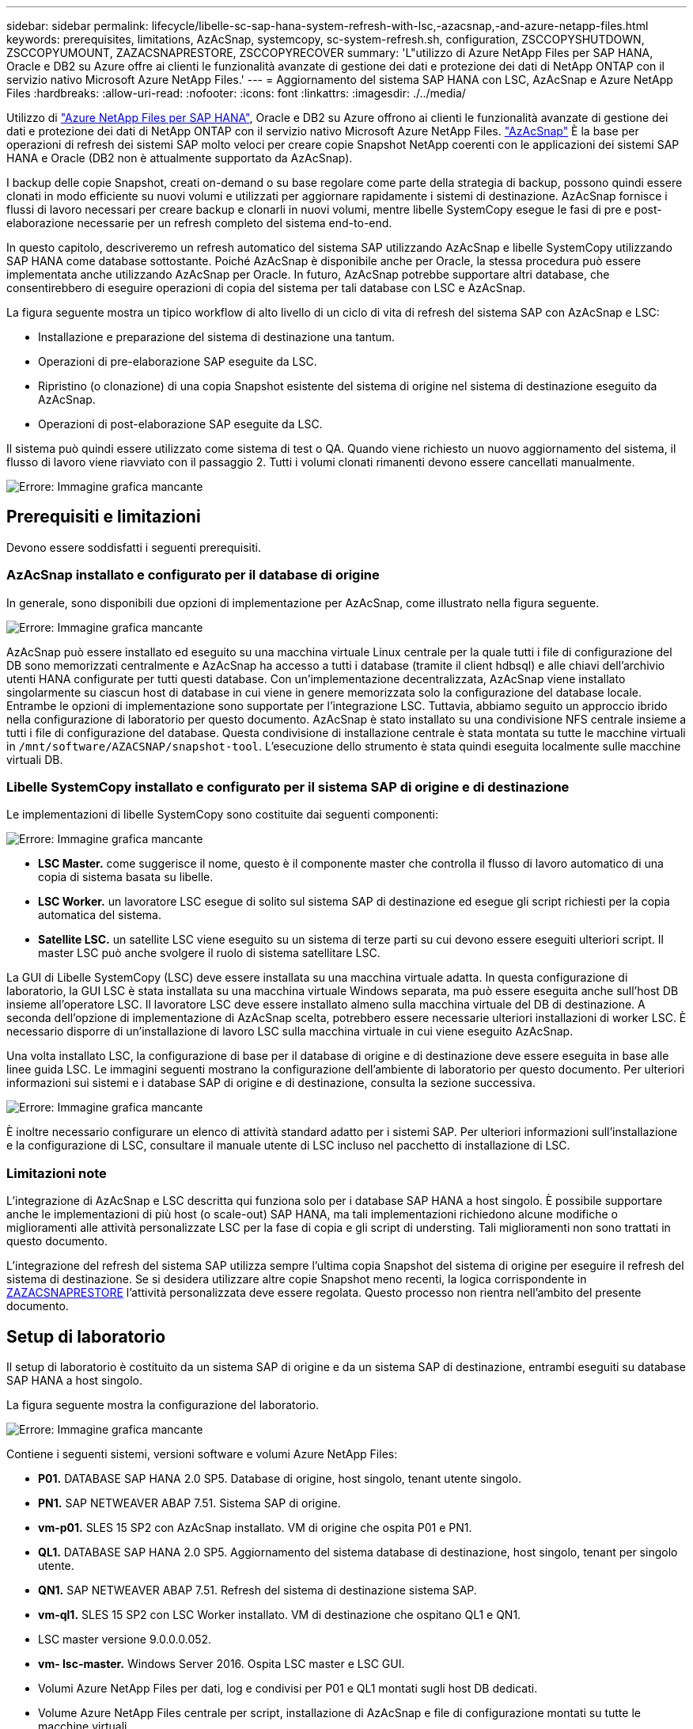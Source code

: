 ---
sidebar: sidebar 
permalink: lifecycle/libelle-sc-sap-hana-system-refresh-with-lsc,-azacsnap,-and-azure-netapp-files.html 
keywords: prerequisites, limitations, AzAcSnap, systemcopy, sc-system-refresh.sh, configuration, ZSCCOPYSHUTDOWN, ZSCCOPYUMOUNT, ZAZACSNAPRESTORE, ZSCCOPYRECOVER 
summary: 'L"utilizzo di Azure NetApp Files per SAP HANA, Oracle e DB2 su Azure offre ai clienti le funzionalità avanzate di gestione dei dati e protezione dei dati di NetApp ONTAP con il servizio nativo Microsoft Azure NetApp Files.' 
---
= Aggiornamento del sistema SAP HANA con LSC, AzAcSnap e Azure NetApp Files
:hardbreaks:
:allow-uri-read: 
:nofooter: 
:icons: font
:linkattrs: 
:imagesdir: ./../media/


[role="lead"]
Utilizzo di https://docs.microsoft.com/en-us/azure/azure-netapp-files/azure-netapp-files-solution-architectures["Azure NetApp Files per SAP HANA"^], Oracle e DB2 su Azure offrono ai clienti le funzionalità avanzate di gestione dei dati e protezione dei dati di NetApp ONTAP con il servizio nativo Microsoft Azure NetApp Files. https://docs.microsoft.com/en-us/azure/azure-netapp-files/azacsnap-introduction["AzAcSnap"^] È la base per operazioni di refresh dei sistemi SAP molto veloci per creare copie Snapshot NetApp coerenti con le applicazioni dei sistemi SAP HANA e Oracle (DB2 non è attualmente supportato da AzAcSnap).

I backup delle copie Snapshot, creati on-demand o su base regolare come parte della strategia di backup, possono quindi essere clonati in modo efficiente su nuovi volumi e utilizzati per aggiornare rapidamente i sistemi di destinazione. AzAcSnap fornisce i flussi di lavoro necessari per creare backup e clonarli in nuovi volumi, mentre libelle SystemCopy esegue le fasi di pre e post-elaborazione necessarie per un refresh completo del sistema end-to-end.

In questo capitolo, descriveremo un refresh automatico del sistema SAP utilizzando AzAcSnap e libelle SystemCopy utilizzando SAP HANA come database sottostante. Poiché AzAcSnap è disponibile anche per Oracle, la stessa procedura può essere implementata anche utilizzando AzAcSnap per Oracle. In futuro, AzAcSnap potrebbe supportare altri database, che consentirebbero di eseguire operazioni di copia del sistema per tali database con LSC e AzAcSnap.

La figura seguente mostra un tipico workflow di alto livello di un ciclo di vita di refresh del sistema SAP con AzAcSnap e LSC:

* Installazione e preparazione del sistema di destinazione una tantum.
* Operazioni di pre-elaborazione SAP eseguite da LSC.
* Ripristino (o clonazione) di una copia Snapshot esistente del sistema di origine nel sistema di destinazione eseguito da AzAcSnap.
* Operazioni di post-elaborazione SAP eseguite da LSC.


Il sistema può quindi essere utilizzato come sistema di test o QA. Quando viene richiesto un nuovo aggiornamento del sistema, il flusso di lavoro viene riavviato con il passaggio 2. Tutti i volumi clonati rimanenti devono essere cancellati manualmente.

image::libelle-sc-image23.png[Errore: Immagine grafica mancante]



== Prerequisiti e limitazioni

Devono essere soddisfatti i seguenti prerequisiti.



=== AzAcSnap installato e configurato per il database di origine

In generale, sono disponibili due opzioni di implementazione per AzAcSnap, come illustrato nella figura seguente.

image::libelle-sc-image24.png[Errore: Immagine grafica mancante]

AzAcSnap può essere installato ed eseguito su una macchina virtuale Linux centrale per la quale tutti i file di configurazione del DB sono memorizzati centralmente e AzAcSnap ha accesso a tutti i database (tramite il client hdbsql) e alle chiavi dell'archivio utenti HANA configurate per tutti questi database. Con un'implementazione decentralizzata, AzAcSnap viene installato singolarmente su ciascun host di database in cui viene in genere memorizzata solo la configurazione del database locale. Entrambe le opzioni di implementazione sono supportate per l'integrazione LSC. Tuttavia, abbiamo seguito un approccio ibrido nella configurazione di laboratorio per questo documento. AzAcSnap è stato installato su una condivisione NFS centrale insieme a tutti i file di configurazione del database. Questa condivisione di installazione centrale è stata montata su tutte le macchine virtuali in `/mnt/software/AZACSNAP/snapshot-tool`. L'esecuzione dello strumento è stata quindi eseguita localmente sulle macchine virtuali DB.



=== Libelle SystemCopy installato e configurato per il sistema SAP di origine e di destinazione

Le implementazioni di libelle SystemCopy sono costituite dai seguenti componenti:

image::libelle-sc-image25.png[Errore: Immagine grafica mancante]

* *LSC Master.* come suggerisce il nome, questo è il componente master che controlla il flusso di lavoro automatico di una copia di sistema basata su libelle.
* *LSC Worker.* un lavoratore LSC esegue di solito sul sistema SAP di destinazione ed esegue gli script richiesti per la copia automatica del sistema.
* *Satellite LSC.* un satellite LSC viene eseguito su un sistema di terze parti su cui devono essere eseguiti ulteriori script. Il master LSC può anche svolgere il ruolo di sistema satellitare LSC.


La GUI di Libelle SystemCopy (LSC) deve essere installata su una macchina virtuale adatta. In questa configurazione di laboratorio, la GUI LSC è stata installata su una macchina virtuale Windows separata, ma può essere eseguita anche sull'host DB insieme all'operatore LSC. Il lavoratore LSC deve essere installato almeno sulla macchina virtuale del DB di destinazione. A seconda dell'opzione di implementazione di AzAcSnap scelta, potrebbero essere necessarie ulteriori installazioni di worker LSC. È necessario disporre di un'installazione di lavoro LSC sulla macchina virtuale in cui viene eseguito AzAcSnap.

Una volta installato LSC, la configurazione di base per il database di origine e di destinazione deve essere eseguita in base alle linee guida LSC. Le immagini seguenti mostrano la configurazione dell'ambiente di laboratorio per questo documento. Per ulteriori informazioni sui sistemi e i database SAP di origine e di destinazione, consulta la sezione successiva.

image::libelle-sc-image26.png[Errore: Immagine grafica mancante]

È inoltre necessario configurare un elenco di attività standard adatto per i sistemi SAP. Per ulteriori informazioni sull'installazione e la configurazione di LSC, consultare il manuale utente di LSC incluso nel pacchetto di installazione di LSC.



=== Limitazioni note

L'integrazione di AzAcSnap e LSC descritta qui funziona solo per i database SAP HANA a host singolo. È possibile supportare anche le implementazioni di più host (o scale-out) SAP HANA, ma tali implementazioni richiedono alcune modifiche o miglioramenti alle attività personalizzate LSC per la fase di copia e gli script di understing. Tali miglioramenti non sono trattati in questo documento.

L'integrazione del refresh del sistema SAP utilizza sempre l'ultima copia Snapshot del sistema di origine per eseguire il refresh del sistema di destinazione. Se si desidera utilizzare altre copie Snapshot meno recenti, la logica corrispondente in <<ZAZACSNAPRESTORE>> l'attività personalizzata deve essere regolata. Questo processo non rientra nell'ambito del presente documento.



== Setup di laboratorio

Il setup di laboratorio è costituito da un sistema SAP di origine e da un sistema SAP di destinazione, entrambi eseguiti su database SAP HANA a host singolo.

La figura seguente mostra la configurazione del laboratorio.

image::libelle-sc-image27.png[Errore: Immagine grafica mancante]

Contiene i seguenti sistemi, versioni software e volumi Azure NetApp Files:

* *P01.* DATABASE SAP HANA 2.0 SP5. Database di origine, host singolo, tenant utente singolo.
* *PN1.* SAP NETWEAVER ABAP 7.51. Sistema SAP di origine.
* *vm-p01.* SLES 15 SP2 con AzAcSnap installato. VM di origine che ospita P01 e PN1.
* *QL1.* DATABASE SAP HANA 2.0 SP5. Aggiornamento del sistema database di destinazione, host singolo, tenant per singolo utente.
* *QN1.* SAP NETWEAVER ABAP 7.51. Refresh del sistema di destinazione sistema SAP.
* *vm-ql1.* SLES 15 SP2 con LSC Worker installato. VM di destinazione che ospitano QL1 e QN1.
* LSC master versione 9.0.0.0.052.
* *vm- lsc-master.* Windows Server 2016. Ospita LSC master e LSC GUI.
* Volumi Azure NetApp Files per dati, log e condivisi per P01 e QL1 montati sugli host DB dedicati.
* Volume Azure NetApp Files centrale per script, installazione di AzAcSnap e file di configurazione montati su tutte le macchine virtuali.




== Fasi iniziali di preparazione una tantum

Prima di eseguire il primo aggiornamento del sistema SAP, è necessario integrare le operazioni di storage basate su copia e clonazione Snapshot di Azure NetApp Files eseguite da AzAcSnap. È inoltre necessario eseguire uno script ausiliario per avviare e arrestare il database e montare o smontare i volumi Azure NetApp Files. Tutte le attività richieste vengono eseguite come attività personalizzate in LSC come parte della fase di copia. La figura seguente mostra le attività personalizzate nell'elenco di attività LSC.

image::libelle-sc-image28.png[Errore: Immagine grafica mancante]

Le cinque attività di copia sono descritte in dettaglio. In alcune di queste attività, uno script di esempio `sc-system-refresh.sh` Viene utilizzato per automatizzare ulteriormente l'operazione di ripristino del database SAP HANA richiesta e il montaggio e lo smontaggio dei volumi di dati. Lo script utilizza un `LSC: success` Messaggio nell'output di sistema per indicare che l'esecuzione a LSC è riuscita. I dettagli sulle attività personalizzate e sui parametri disponibili sono disponibili nel manuale dell'utente di LSC e nella guida per gli sviluppatori di LSC. Tutte le attività in questo ambiente di laboratorio vengono eseguite sulla macchina virtuale DB di destinazione.


NOTE: Lo script di esempio viene fornito così com'è e non è supportato da NetApp. Puoi richiedere lo script via email a mailto:ng-sapcc@netapp.com[ng-sapcc@netapp.com^].



=== Sc-system-refresh.sh file di configurazione

Come accennato in precedenza, viene utilizzato uno script ausiliario per avviare e arrestare il database, per montare e smontare i volumi Azure NetApp Files e per ripristinare il database SAP HANA da una copia Snapshot. Lo script `sc-system-refresh.sh` Viene memorizzato nella condivisione NFS centrale. Lo script richiede un file di configurazione per ogni database di destinazione che deve essere memorizzato nella stessa cartella dello script stesso. Il file di configurazione deve avere il seguente nome: `sc-system-refresh-<target DB SID>.cfg` (ad esempio `sc-system-refresh-QL1.cfg` in questo ambiente di laboratorio). Il file di configurazione utilizzato qui utilizza un SID del DB di origine fisso/con codifica hardware. Con alcune modifiche, lo script e il file di configurazione possono essere migliorati per assumere il SID del DB di origine come parametro di input.

I seguenti parametri devono essere regolati in base all'ambiente specifico:

....
# hdbuserstore key, which should be used to connect to the target database
KEY=”QL1SYSTEM”
# single container or MDC
export P01_HANA_DATABASE_TYPE=MULTIPLE_CONTAINERS
# source tenant names { TENANT_SID [, TENANT_SID]* }
export P01_TENANT_DATABASE_NAMES=P01
# cloned vol mount path
export CLONED_VOLUMES_MOUNT_PATH=`tail -2 /mnt/software/AZACSNAP/snapshot_tool/logs/azacsnap-restore-azacsnap-P01.log | grep -oe “[0-9]*\.[0-9]*\.[0-9]*\.[0-9]*:/.* “`
....


=== ZSCCOPYSHUTDOWN

Questa attività arresta il database SAP HANA di destinazione. La sezione Code di questa attività contiene il seguente testo:

....
$_include_tool(unix_header.sh)_$
sudo /mnt/software/scripts/sc-system-refresh/sc-system-refresh.sh shutdown $_system(target_db, id)_$ > $_logfile_$
....
Lo script `sc-system-refresh.sh` utilizza due parametri, il `shutdown` E il DB SID, per arrestare il database SAP HANA utilizzando sapcontrol. L'output di sistema viene reindirizzato al file di log LSC standard. Come accennato in precedenza, un `LSC: success` viene utilizzato per indicare che l'esecuzione è riuscita.

image::libelle-sc-image29.png[Errore: Immagine grafica mancante]



=== ZSCCOPYUMOUNT

Questa attività disinstalla il vecchio volume di dati Azure NetApp Files dal sistema operativo del DB di destinazione. La sezione code di questa attività contiene il seguente testo:

....
$_include_tool(unix_header.sh)_$
sudo /mnt/software/scripts/sc-system-refresh/sc-system-refresh.sh umount $_system(target_db, id)_$ > $_logfile_$
....
Vengono utilizzati gli stessi script dell'attività precedente. I due parametri passati sono `umount` E il DB SID.



=== ZAZACSNAPRESTORE

Questa attività esegue AzAcSnap per clonare l'ultima copia Snapshot del database di origine in un nuovo volume per il database di destinazione. Questa operazione equivale a un ripristino reindirizzato del backup negli ambienti di backup tradizionali. Tuttavia, la funzionalità di copia e clonazione Snapshot consente di eseguire questa attività in pochi secondi anche per i database più grandi, mentre, con i backup tradizionali, questa attività potrebbe richiedere diverse ore. La sezione code di questa attività contiene il seguente testo:

....
$_include_tool(unix_header.sh)_$
sudo /mnt/software/AZACSNAP/snapshot_tool/azacsnap -c restore --restore snaptovol --hanasid $_system(source_db, id)_$ --configfile=/mnt/software/AZACSNAP/snapshot_tool/azacsnap-$_system(source_db, id)_$.json > $_logfile_$
....
Documentazione completa delle opzioni della riga di comando AzAcSnap per `restore` Il comando è disponibile nella documentazione di Azure qui: https://docs.microsoft.com/en-us/azure/azure-netapp-files/azacsnap-cmd-ref-restore["Eseguire il ripristino utilizzando lo strumento Snapshot coerente dell'applicazione Azure"^]. La chiamata presuppone che il file di configurazione del database json per il database di origine possa essere trovato nella condivisione NFS centrale con la seguente convenzione di denominazione: `azacsnap-<source DB SID>. json`, (ad esempio, `azacsnap-P01.json` in questo ambiente di laboratorio).


NOTE: Poiché l'output del comando AzAcSnap non può essere modificato, l'impostazione predefinita `LSC: success` impossibile utilizzare il messaggio per questa attività. Pertanto, la stringa `Example mount instructions` L'output di AzAcSnap viene utilizzato come codice di ritorno corretto. Nella versione GA 5.0 di AzAcSnap, questo output viene generato solo se il processo di cloning ha avuto esito positivo.

La figura seguente mostra il messaggio di ripristino di AzAcSnap sul nuovo volume riuscito.

image::libelle-sc-image30.png[Errore: Immagine grafica mancante]



=== ZSCCOPIMOUNT

Questa attività consente di montare il nuovo volume di dati Azure NetApp Files sul sistema operativo del DB di destinazione. La sezione code di questa attività contiene il seguente testo:

....
$_include_tool(unix_header.sh)_$
sudo /mnt/software/scripts/sc-system-refresh/sc-system-refresh.sh mount $_system(target_db, id)_$ > $_logfile_$
....
Lo script sc-system-refresh.sh viene nuovamente utilizzato, passando il `mount` E il SID del DB di destinazione.



=== ZSCCOPIRECOVER

Questa attività esegue un ripristino del database SAP HANA del database di sistema e del database tenant in base alla copia Snapshot ripristinata (clonata). L'opzione di ripristino utilizzata in questa sezione riguarda il backup specifico del database, ad esempio l'assenza di registri aggiuntivi, che vengono applicati per il ripristino in avanti. Pertanto, il tempo di ripristino è molto breve (al massimo pochi minuti). L'esecuzione di questa operazione è determinata dall'avvio del database SAP HANA che avviene automaticamente dopo il processo di ripristino. Per accelerare il tempo di avvio, è possibile aumentare temporaneamente il throughput del volume di dati Azure NetApp Files, se necessario, come descritto nella presente documentazione: https://docs.microsoft.com/en-us/azure/azure-netapp-files/azure-netapp-files-performance-considerations["Aumento o diminuzione dinamica della quota di volume"^]. La sezione code di questa attività contiene il seguente testo:

....
$_include_tool(unix_header.sh)_$
sudo /mnt/software/scripts/sc-system-refresh/sc-system-refresh.sh recover $_system(target_db, id)_$ > $_logfile_$
....
Questo script viene utilizzato nuovamente con `recover` E il SID del DB di destinazione.



== Operazione di refresh del sistema SAP HANA

In questa sezione, un esempio di operazione di refresh dei sistemi di laboratorio mostra le fasi principali di questo flusso di lavoro.

Sono state create copie Snapshot regolari e on-demand per il database di origine P01, come elencato nel catalogo di backup.

image::libelle-sc-image31.jpg[Errore: Immagine grafica mancante]

Per l'operazione di refresh, è stato utilizzato l'ultimo backup del 12 marzo. Nella sezione relativa ai dettagli del backup, viene elencato l'ID di backup esterno (EBID) per questo backup. Si tratta del nome della copia Snapshot del backup della copia Snapshot corrispondente sul volume di dati Azure NetApp Files, come mostrato nella figura seguente.

image::libelle-sc-image32.jpg[Errore: Immagine grafica mancante]

Per avviare l'operazione di refresh, selezionare la configurazione corretta nella GUI LSC, quindi fare clic su Start Execution (Avvia esecuzione).

image::libelle-sc-image33.jpg[Errore: Immagine grafica mancante]

LSC inizia a eseguire le attività della fase di verifica, seguite dalle attività configurate della fase preliminare.

image::libelle-sc-image34.jpg[Errore: Immagine grafica mancante]

Come ultima fase della fase preliminare, il sistema SAP di destinazione viene arrestato. Nella fase di copia successiva, vengono eseguite le operazioni descritte nella sezione precedente. Innanzitutto, il database SAP HANA di destinazione viene arrestato e il vecchio volume Azure NetApp Files viene dismontato dal sistema operativo.

image::libelle-sc-image35.jpg[Errore: Immagine grafica mancante]

L'attività ZAZACSNAPRESTORE crea quindi un nuovo volume come clone dalla copia Snapshot esistente del sistema P01. Le due immagini seguenti mostrano i log dell'attività nella GUI LSC e il volume Azure NetApp Files clonato nel portale Azure.

image::libelle-sc-image36.jpg[Errore: Immagine grafica mancante]

image::libelle-sc-image37.jpg[Errore: Immagine grafica mancante]

Questo nuovo volume viene quindi montato sull'host DB di destinazione e il database di sistema e il database tenant vengono ripristinati utilizzando la copia Snapshot contenente. Una volta completato il ripristino, il database SAP HANA viene avviato automaticamente. Questo avvio del database SAP HANA occupa la maggior parte del tempo della fase di copia. Le fasi rimanenti in genere terminano in pochi secondi o pochi minuti, indipendentemente dalle dimensioni del database. L'immagine seguente mostra come il database di sistema viene recuperato utilizzando gli script di recovery python forniti da SAP.

image::libelle-sc-image38.jpg[Errore: Immagine grafica mancante]

Dopo la fase di copia, l'LSC continua con tutte le fasi definite della fase successiva. Al termine del processo di aggiornamento del sistema, il sistema di destinazione è nuovamente operativo e pienamente utilizzabile. Con questo sistema di laboratorio, il runtime totale per il refresh del sistema SAP è stato di circa 25 minuti, di cui la fase di copia ha consumato poco meno di 5 minuti.

image::libelle-sc-image39.jpg[Errore: Immagine grafica mancante]
